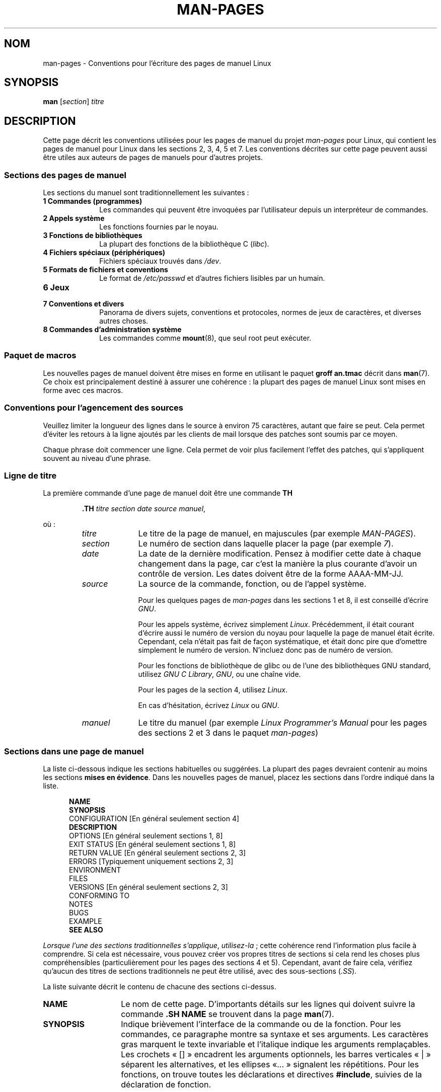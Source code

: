 .\" (C) Copyright 1992-1999 Rickard E. Faith and David A. Wheeler
.\" (faith@cs.unc.edu and dwheeler@ida.org)
.\" and (C) Copyright 2007 Michael Kerrisk <mtk.manpages@gmail.com>
.\"
.\" Permission is granted to make and distribute verbatim copies of this
.\" manual provided the copyright notice and this permission notice are
.\" preserved on all copies.
.\"
.\" Permission is granted to copy and distribute modified versions of this
.\" manual under the conditions for verbatim copying, provided that the
.\" entire resulting derived work is distributed under the terms of a
.\" permission notice identical to this one.
.\"
.\" Since the Linux kernel and libraries are constantly changing, this
.\" manual page may be incorrect or out-of-date.  The author(s) assume no
.\" responsibility for errors or omissions, or for damages resulting from
.\" the use of the information contained herein.  The author(s) may not
.\" have taken the same level of care in the production of this manual,
.\" which is licensed free of charge, as they might when working
.\" professionally.
.\"
.\" Formatted or processed versions of this manual, if unaccompanied by
.\" the source, must acknowledge the copyright and authors of this work.
.\"
.\" 2007-05-30 created by mtk, using text from old man.7 plus
.\" rewrites and additional text.
.\"
.\"*******************************************************************
.\"
.\" This file was generated with po4a. Translate the source file.
.\"
.\"*******************************************************************
.TH MAN\-PAGES 7 "28 octobre 2008" Linux "Manuel du programmeur Linux"
.SH NOM
man\-pages \- Conventions pour l'écriture des pages de manuel Linux
.SH SYNOPSIS
\fBman\fP [\fIsection\fP] \fItitre\fP
.SH DESCRIPTION
Cette page décrit les conventions utilisées pour les pages de manuel du
projet \fIman\-pages\fP pour Linux, qui contient les pages de manuel pour Linux
dans les sections 2, 3, 4, 5 et 7. Les conventions décrites sur cette page
peuvent aussi être utiles aux auteurs de pages de manuels pour d'autres
projets.
.SS "Sections des pages de manuel"
.PP
Les sections du manuel sont traditionnellement les suivantes\ :
.TP  10
\fB1 Commandes (programmes)\fP
Les commandes qui peuvent être invoquées par l'utilisateur depuis un
interpréteur de commandes.
.TP 
\fB2 Appels système\fP
Les fonctions fournies par le noyau.
.TP 
\fB3 Fonctions de bibliothèques\fP
La plupart des fonctions de la bibliothèque C (\fIlibc\fP).
.TP 
\fB4 Fichiers spéciaux (périphériques)\fP
Fichiers spéciaux trouvés dans \fI/dev\fP.
.TP 
\fB5 Formats de fichiers et conventions\fP
Le format de \fI/etc/passwd\fP et d'autres fichiers lisibles par un humain.
.TP 
\fB6 Jeux\fP
.TP 
\fB7 Conventions et divers\fP
Panorama de divers sujets, conventions et protocoles, normes de jeux de
caractères, et diverses autres choses.
.TP 
\fB8 Commandes d'administration système\fP
.\" .TP
.\" .B 9 Kernel routines
.\" This is an obsolete manual section.
.\" Once it was thought a good idea to document the Linux kernel here,
.\" but in fact very little has been documented, and the documentation
.\" that exists is outdated already.
.\" There are better sources of
.\" information for kernel developers.
Les commandes comme \fBmount\fP(8), que seul root peut exécuter.
.SS "Paquet de macros"
Les nouvelles pages de manuel doivent être mises en forme en utilisant le
paquet \fBgroff an.tmac\fP décrit dans \fBman\fP(7). Ce choix est principalement
destiné à assurer une cohérence\ : la plupart des pages de manuel Linux sont
mises en forme avec ces macros.
.SS "Conventions pour l'agencement des sources"
Veuillez limiter la longueur des lignes dans le source à environ 75
caractères, autant que faire se peut. Cela permet d'éviter les retours à la
ligne ajoutés par les clients de mail lorsque des patches sont soumis par ce
moyen.

Chaque phrase doit commencer une ligne. Cela permet de voir plus facilement
l'effet des patches, qui s'appliquent souvent au niveau d'une phrase.
.SS "Ligne de titre"
La première commande d'une page de manuel doit être une commande \fBTH\fP
.RS
.sp
\fB\&.TH\fP \fItitre section date source manuel\fP,
.sp
.RE
où\ :
.RS
.TP  10
\fItitre\fP
Le titre de la page de manuel, en majuscules (par exemple \fIMAN\-PAGES\fP).
.TP 
\fIsection\fP
Le numéro de section dans laquelle placer la page (par exemple \fI7\fP).
.TP 
\fIdate\fP
La date de la dernière modification. Pensez à modifier cette date à chaque
changement dans la page, car c'est la manière la plus courante d'avoir un
contrôle de version. Les dates doivent être de la forme AAAA\-MM\-JJ.
.TP 
\fIsource\fP
La source de la commande, fonction, ou de l'appel système.

Pour les quelques pages de \fIman\-pages\fP dans les sections 1 et 8, il est
conseillé d'écrire \fIGNU\fP.

Pour les appels système, écrivez simplement \fILinux\fP. Précédemment, il était
courant d'écrire aussi le numéro de version du noyau pour laquelle la page
de manuel était écrite. Cependant, cela n'était pas fait de façon
systématique, et était donc pire que d'omettre simplement le numéro de
version. N'incluez donc pas de numéro de version.

Pour les fonctions de bibliothèque de glibc ou de l'une des bibliothèques
GNU standard, utilisez \fIGNU C Library\fP, \fIGNU\fP, ou une chaîne vide.

Pour les pages de la section 4, utilisez \fILinux\fP.

En cas d'hésitation, écrivez \fILinux\fP ou \fIGNU\fP.
.TP 
\fImanuel\fP
Le titre du manuel (par exemple \fILinux Programmer's Manual\fP pour les pages
des sections 2 et 3 dans le paquet \fIman\-pages\fP)
.RE
.SS "Sections dans une page de manuel"
La liste ci\(hydessous indique les sections habituelles ou suggérées. La
plupart des pages devraient contenir au moins les sections \fBmises en
évidence\fP. Dans les nouvelles pages de manuel, placez les sections dans
l'ordre indiqué dans la liste.
.in +0.5i
.nf

.\" May 07: Few current man pages have an ERROR HANDLING section,,,
.\" ERROR HANDLING,
.\" May 07: Almost no current man pages have a USAGE section,,,
.\" USAGE,
.\" DIAGNOSTICS,
.\" May 07: Almost no current man pages have a SECURITY section,,,
.\" SECURITY,
.\" AUTHORS sections are discouraged
.\" AUTHORS             [Discouraged]
\fBNAME\fP
\fBSYNOPSIS\fP
CONFIGURATION      [En général seulement section 4]
\fBDESCRIPTION\fP
OPTIONS            [En général seulement sections 1, 8]
EXIT STATUS        [En général seulement sections 1, 8]
RETURN VALUE       [En général seulement sections 2, 3]
ERRORS             [Typiquement uniquement sections 2, 3]
ENVIRONMENT
FILES
VERSIONS           [En général seulement sections 2, 3]
CONFORMING TO
NOTES
BUGS
EXAMPLE
\fBSEE ALSO\fP

.fi
.in
\fILorsque l'une des sections traditionnelles s'applique\fP, \fIutilisez\-la\fP\ ;
cette cohérence rend l'information plus facile à comprendre. Si cela est
nécessaire, vous pouvez créer vos propres titres de sections si cela rend
les choses plus compréhensibles (particulièrement pour les pages des
sections 4 et 5). Cependant, avant de faire cela, vérifiez qu'aucun des
titres de sections traditionnels ne peut être utilisé, avec des
sous\(hysections (\fI.SS\fP).

La liste suivante décrit le contenu de chacune des sections ci\(hydessus.
.TP  14
\fBNAME\fP
Le nom de cette page. D'importants détails sur les lignes qui doivent suivre
la commande \fB.SH NAME\fP se trouvent dans la page \fBman\fP(7).
.TP 
\fBSYNOPSIS\fP
Indique brièvement l'interface de la commande ou de la fonction. Pour les
commandes, ce paragraphe montre sa syntaxe et ses arguments. Les caractères
gras marquent le texte invariable et l'italique indique les arguments
remplaçables. Les crochets «\ []\ » encadrent les arguments optionnels, les
barres verticales «\ |\ » séparent les alternatives, et les ellipses «\
\&...\ » signalent les répétitions. Pour les fonctions, on trouve toutes les
déclarations et directives \fB#include\fP, suivies de la déclaration de
fonction.

.\" FIXME . Say something here about compiler options
Si une macro de test de fonctionnalité doit être définie pour obtenir la
déclaration d'une fonction (ou d'une variable) dans un fichier d'en\-tête,
alors la section SYNOPSIS doit l'indiquer, comme décrit dans
\fBfeature_test_macros\fP(7).
.TP 
\fBCONFIGURATION\fP
Détails de configuration pour un périphérique. Cette section est présente
normalement que dans les pages de la section 4.
.TP 
\fBDESCRIPTION\fP
.\" If there is some kind of input grammar or complex set of subcommands,
.\" consider describing them in a separate
.\" .B USAGE
.\" section (and just place an overview in the
.\" .B DESCRIPTION
.\" section).
Fournit une explication sur ce que la commande, la fonction ou le format
représente. Décrit les interactions avec les fichiers et l'entrée standard,
ou ce qui est produit sur la sortie standard ou d'erreur. Ne contient pas
les détails d'implémentation internes, sauf s'ils sont critique pour
comprendre l'interface. Décrit le cas principal, pour les détails sur les
options, on utilise le paragraphe \fBOPTIONS\fP.
.TP 
\fBOPTIONS\fP
.\" .TP
.\" .B USAGE
.\" describes the grammar of any sublanguage this implements.
Décrit les options acceptées par le programme et leur influence sur son
comportement. Cette section ne doit être utilisée que pour les pages de
manuel des sections 1 et 8.
.TP 
\fBEXIT STATUS\fP (\fBCODE DE RETOUR\fP)
Indique les codes de retour d'un programme et les conditions
associées. Cette section ne doit être utilisée que pour les pages de manuel
des sections 1 et 8.
.TP 
\fBRETURN VALUE\fP (\fBVALEUR RENVOYÉE\fP)
Pour les pages des sections 2 et 3, donne une liste des valeurs qu'une
routine de bibliothèque renverra à l'appelant et les conditions qui
provoquent ces retours.
.TP 
\fBERRORS\fP
Pour les pages des sections 2 et 3, cette partie contient une liste des
valeurs possibles de \fIerrno\fP en cas d'erreur, avec la description des
causes de ces erreurs. \fILa liste d'erreurs doit être triée par ordre
alphabétique\fP.
.TP 
\fBENVIRONMENT\fP (\fBENVIRONNEMENT\fP)
Décrit toutes les variables d'environnement qui affectent le programme ou la
fonction, ainsi que leurs effets.
.TP 
\fBFILES\fP (\fBFICHIERS\fP)
.\" May 07: Almost no current man pages have a DIAGNOSTICS section;
.\"         "RETURN VALUE" or "EXIT STATUS" is preferred.
.\" .TP
.\" .B DIAGNOSTICS
.\" gives an overview of the most common error messages and how to
.\" cope with them.
.\" You don't need to explain system error messages
.\" or fatal signals that can appear during execution of any program
.\" unless they're special in some way to the program.
.\"
.\" May 07: Almost no current man pages have a SECURITY section.
.\".TP
.\".B SECURITY
.\"discusses security issues and implications.
.\"Warn about configurations or environments that should be avoided,
.\"commands that may have security implications, and so on, especially
.\"if they aren't obvious.
.\"Discussing security in a separate section isn't necessary;
.\"if it's easier to understand, place security information in the
.\"other sections (such as the
.\" .B DESCRIPTION
.\" or
.\" .B USAGE
.\" section).
.\" However, please include security information somewhere!
Liste les fichiers utilisés par le programme ou la fonction, tels que
fichiers de configuration, de démarrage, et les fichiers manipulés
directement par le programme. Il faut donner le chemin d'accès complet des
fichiers et utiliser le mécanisme d'installation pour modifier le
préfixe. Pour la plupart des programmes, l'installation par défaut se fait
dans \fI/usr/local\fP, aussi, votre page de manuel de base devrait utiliser
\fI/usr/local\fP comme base.
.TP 
\fBVERSIONS\fP
Un court résumé de la version du noyau Linux ou de la glibc où l'appel
système ou la fonction de bibliothèque est apparu, ou dont le fonctionnement
est modifié de manière significative. De manière générale, la page de manuel
de chaque nouvelle interface devrait inclure une section
VERSIONS. Malheureusement, bien des pages de manuel existantes n'incluent
pas cette information (car il n'y avait pas de politique pour le faire lors
qu'elles ont été rédigées). Les correctifs pour y remédier sont les
bienvenus. Dans la perpective d'écriture de nouveau code, cette information
n'a de sens que dans le cas d'interface noyau ajoutée à Linux 2.4 ou suivant
(c'est\-à\-dire les modifications depuis la version 2.2 du noyau), et les
fonctions de la bibliothèque ajoutées dans glibc depuis la version 2.1
(c'est\-à\-dire les modifications depuis la version 2.0 de la glibc).

La page de manuel \fBsyscalls\fP(2) fournit également des informations de
versions de noyau dans lesquelles sont apparus les appels système.
.TP 
\fBCONFORMING TO\fP (\fBCONFORMITÉ\fP)
Décrit les normes ou conventions liées à la fonction ou à la commande
décrite par la page de manuel. Pour une page dans la section 2 ou 3, cette
section doit indiquer la version de POSIX.1 à laquelle l'appel se conforme,
et s'il est spécifié par C99. (Il est inutile de trop se préoccuper des
autres normes comme SUS, SUSv2 ou XPG, ou des implémentations SVr4 ou BSD\
4.x, sauf si la fonction était présente dans ces systèmes mais n'est pas
dans la version actuelle de POSIX.1. (Voir \fBstandards\fP(7).)

Si la fonction n'est gouvernée par aucun standard, mais existe sur d'autres
systèmes, mentionnez\(hyles. Si elle est spécifique à Linux, notez\(hyle.

Si cette section ne consiste qu'en une liste de normes (ce qui est
d'habitude le cas), terminez la liste par un point («\ .\ »).
.TP 
\fBNOTES\fP
Contient des notes diverses. Pour les pages des sections 2 et 3, il peut
être utile d'utiliser des sous\(hysections (\fBSS\fP) appelées \fILinux Notes\fP
ou \fIGlibc Notes\fP.
.TP 
\fBBUGS\fP (\fBBOGUES\fP)
Liste les limitations ou les défauts recensés, ainsi que les sujets à débat.
.TP 
\fBEXAMPLE\fP (\fBEXEMPLE\fP)
Donne un ou plusieurs exemples d'utilisation de la fonction, du fichier ou
de la commande. Pour plus de détails sur l'écriture d'exemples de
programmes, voir la section qui y est consacrée ci\(hydessous.
.TP 
\fBAUTHORS\fP (\fBAUTEURS\fP)
Liste les auteurs de la documentation ou du programme. \fBL'utilisation d'une
section AUTHORS est fortement découragée\fP. En général, il vaut mieux ne pas
remplir les pages de manuel avec une liste (potentiellement longue)
d'auteurs\ ; si vous écrivez ou modifiez de façon importante une page,
ajoutez une notice de copyright en commentaire dans le fichier source. Si
vous êtes l'auteur d'un pilote de périphérique et voulez inclure une adresse
pour signaler les bogues, placez\(hyla dans la section BUGS.
.TP 
\fBSEE ALSO\fP (\fBVOIR AUSSI\fP)
Fournit une liste des pages de manuel (séparées par des virgules) ayant un
rapport, dans l'ordre des sections puis alphabétique, suivies des autres
documents éventuels. Ne terminez pas la liste par un point.
.SS "Conventions de fontes"
.PP
Pour les fonctions, les arguments sont toujours indiqués en italique, \fImême
dans le paragraphe SYNOPSIS\fP, où le reste de la fonction est en caractères
gras\ :
.PP
\fB int myfunction(int \fP\fIargc\fP\fB, char **\fP\fIargv\fP\fB);\fP
.PP
Les noms de variables devraient, tout comme les noms de paramètres, être
formatés en italique.
.PP
Les noms de fichiers, que ce soit des chemins ou des références à des
fichiers du répertoire \fI/usr/include\fP) sont toujours en italique (par
exemple \fI<stdio.h>\fP), sauf dans le paragraphe SYNOPSIS, où les
fichiers inclus sont en gras (par exemple \fB#include
<stdio.h>\fP). Lorsque vous faites référence à un fichier d'entête
standard situé dans \fI/usr/include\fP, spécifiez le fichier d'entête entouré
avec les symboles inférieur et supérieur, de la même manière que dans un
fichier source C (par exemple, \fI<stdio.h>\fP).
.PP
Les macros, généralement en majuscules, sont en gras (par exemple
\fBMAXINT\fP). Exception\ : NULL ne doit pas être en gras.
.PP
Dans l'énumération d'une liste de code d'erreurs, les codes sont en gras, et
la liste utilise normalement la macro \fB\&.TP\fP.
.PP
Les commandes complètes devraient, si elles sont longues, être écrites sous
forme indentée, par exemple
.in +4n
.nf

man 7 man\-pages

.fi
.in
Si la commande est courte, elle peut être incluse dans le texte, en
italique, par exemple, \fIman 7 man\-pages\fP. Dans ce cas, il peut être
intéressant d'utiliser des espaces insécables («\ \e\ \ ») aux endroits
appropriés dans la commande. Les options des commandes doivent elles aussi
être formatées en italique, par exemple, \fI\-l\fP.
.PP
Les expressions, si elles ne sont pas écrites sur une ligne indentée,
devraient être mises en italique. Ici aussi, l'utilisation d'espaces
insécables est appropriée si l'expression est mélangée à du texte normal.
.PP
Toute référence au sujet de la page de manuel courante doit être écrite en
gras. Si le sujet est une fonction (c'est\(hyà\(hydire s'il s'agit d'une
page de section 2 ou 3), le nom doit être suivi d'une paire de parenthèses
en caractères romans (normaux). Par exemple, dans la page \fBfcntl\fP(2), les
références au sujet de la page sont écrites \fBfcntl\fP(). La façon d'écrire
ceci dans le fichier source est\ :
.nf

    .BR fcntl ()

.fi
(avec ce format au lieu de «\ \efB...\efP()\ » le travail d'outils qui
parsent les sources des pages de manuel est plus facile)
.PP
Toute référence à une autre page de manuel, ou au sujet principal de la page
en cours, est en gras, et \fItoujours\fP suivi du numéro de section, en fonte
normale, sans espace (par exemple \fBintro\fP(2)). Dans le source, on l'écrit
habituellement de cette façon\ :
.nf

    .BR intro (2)

.fi
(inclure le numéro de section dans les références croisées permet à des
outils comme \fBman2html\fP(1) de créer des liens hypertexte appropriés)
.SS Orthographe
A partir de la version 2.59, la version anglaise de \fIman\-pages\fP suit les
conventions orthographiques américaines\ ; veuillez écrire les nouvelles
pages et les rustines en suivants ces conventions.
.SS "Programmes d'exemples et sessions shell."
Les pages de manuel peuvent contenir des programmes permettant de montrer
comment utiliser un appel système ou une fonction de
bibliothèque. Cependant, veuillez noter ceci\ :
.TP  3
*
Les programmes d'exemple doivent être écrits en C.
.TP 
*
Un programme d'exemple n'est nécessaire et utile que s'il montre quelque
chose qui ne peut pas être fourni facilement dans une description de
l'interface. Un programme d'exemple qui ne fait qu'appeler une fonction ne
sert en général à rien.
.TP 
*
Les programmes d'exemple doivent être plutôt courts (de préférence moins de
100 lignes, idéalement moins de 50 lignes).
.TP 
*
Les programmes d'exemple doivent vérifier les erreurs après les appels
système et les appels de fonctions de bibliothèque.
.TP 
*
Les programmes d'exemple doivent être complets et compiler sans
avertissements avec \fIcc\ \-Wall\fP.
.TP 
*
Si possible et raisonnable, les programmes d'exemples doivent permettre
d'expérimenter, en changeant de comportement en fonction des entrées
(arguments de ligne de commande, ou bien entrées lues par le programme).
.TP 
*
Les programmes d'exemple doivent être mis en forme dans le style de
Kernighan et Ritchie, avec des indentations de 4 espaces (évitez d'utiliser
le caractère tabulation dans les fichiers source\ !).
.PP
Pour voir à quoi les programmes d'exemples devraient ressembler, voyez
\fBwait\fP(2) et \fBpipe\fP(2).

Si vous incluez une session d'interpréteur de commandes pour démontrer
l'utilisation d'un programme ou d'autres fonctionnalités système, mettez le
texte entré par l'utilisateur en gras pour le distinguer de la sortie
produite par le système.
.SS "Indentation des définitions de structure, session shell, etc."
Lorsque des définitions de structure, des sorties de session shell,
etc. sont inclus dans le texte courant, indentez\-les avec 4 espaces
(c'est\-à\-dire un bloc entouré par \fI.in\ +4n\fP et \fI.in\fP).
.SH EXEMPLE
Pour des exemples canoniques de pages de manuel du paquet \fIman\-pages\fP, voir
\fBpipe\fP(2) et \fBfcntl\fP(2).
.SH "VOIR AUSSI"
\fBman\fP(1), \fBman2html\fP(1), \fBgroff\fP(7), \fBgroff_man\fP(7), \fBman\fP(7),
\fBmdoc\fP(7)
.SH COLOPHON
Cette page fait partie de la publication 3.23 du projet \fIman\-pages\fP
Linux. Une description du projet et des instructions pour signaler des
anomalies peuvent être trouvées à l'adresse
<URL:http://www.kernel.org/doc/man\-pages/>.
.SH TRADUCTION
Depuis 2010, cette traduction est maintenue à l'aide de l'outil
po4a <URL:http://po4a.alioth.debian.org/> par l'équipe de
traduction francophone au sein du projet perkamon
<URL:http://alioth.debian.org/projects/perkamon/>.
.PP
Julien Cristau et l'équipe francophone de traduction de Debian\ (2006-2009).
.PP
Veuillez signaler toute erreur de traduction en écrivant à
<perkamon\-l10n\-fr@lists.alioth.debian.org>.
.PP
Vous pouvez toujours avoir accès à la version anglaise de ce document en
utilisant la commande
«\ \fBLC_ALL=C\ man\fR \fI<section>\fR\ \fI<page_de_man>\fR\ ».
